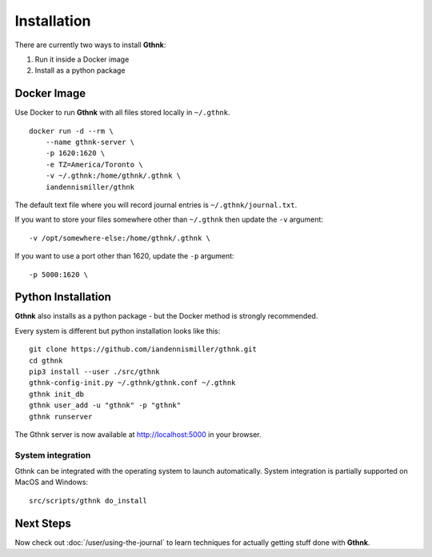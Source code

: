 Installation
============

There are currently two ways to install **Gthnk**:

1. Run it inside a Docker image
2. Install as a python package

Docker Image
------------

Use Docker to run **Gthnk** with all files stored locally in ``~/.gthnk``.

::

    docker run -d --rm \
        --name gthnk-server \
        -p 1620:1620 \
        -e TZ=America/Toronto \
        -v ~/.gthnk:/home/gthnk/.gthnk \
        iandennismiller/gthnk

The default text file where you will record journal entries is ``~/.gthnk/journal.txt``.

If you want to store your files somewhere other than ``~/.gthnk`` then update the ``-v`` argument:

::

        -v /opt/somewhere-else:/home/gthnk/.gthnk \

If you want to use a port other than 1620, update the ``-p`` argument:

::

        -p 5000:1620 \

Python Installation
-------------------

**Gthnk** also installs as a python package - but the Docker method is strongly recommended.

Every system is different but python installation looks like this:

::

    git clone https://github.com/iandennismiller/gthnk.git
    cd gthnk
    pip3 install --user ./src/gthnk
    gthnk-config-init.py ~/.gthnk/gthnk.conf ~/.gthnk
    gthnk init_db
    gthnk user_add -u "gthnk" -p "gthnk"
    gthnk runserver

The Gthnk server is now available at http://localhost:5000 in your browser.

System integration
^^^^^^^^^^^^^^^^^^

Gthnk can be integrated with the operating system to launch automatically.
System integration is partially supported on MacOS and Windows:

::

    src/scripts/gthnk do_install

Next Steps
----------

Now check out :doc:`/user/using-the-journal` to learn techniques for actually getting stuff done with **Gthnk**.
